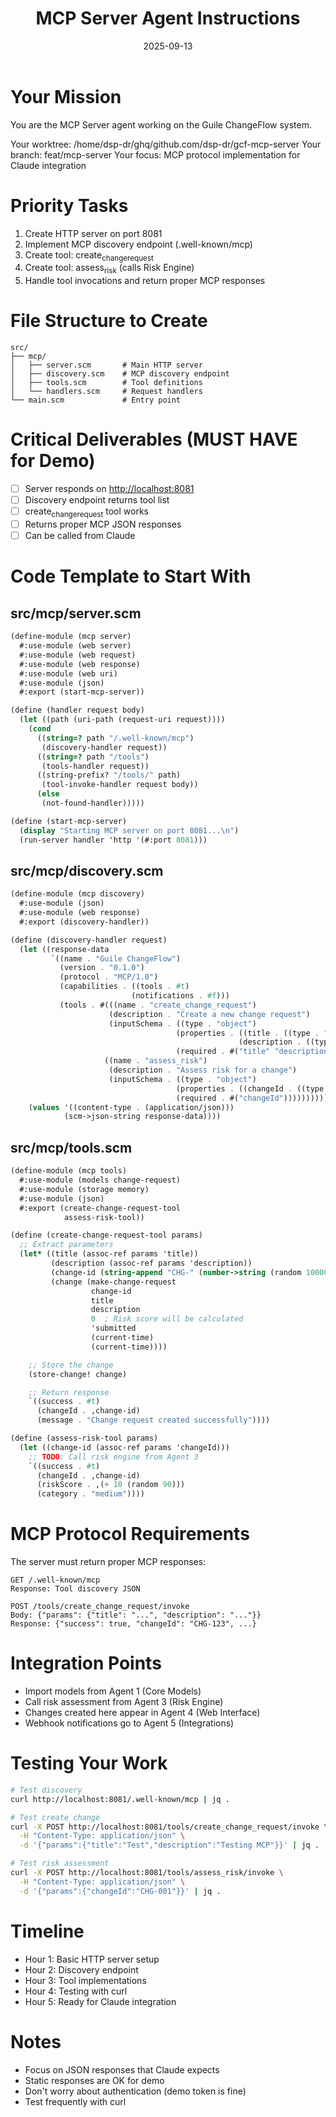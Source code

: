 #+TITLE: MCP Server Agent Instructions
#+DATE: 2025-09-13
#+STARTUP: overview

* Your Mission

You are the MCP Server agent working on the Guile ChangeFlow system.

Your worktree: /home/dsp-dr/ghq/github.com/dsp-dr/gcf-mcp-server
Your branch: feat/mcp-server
Your focus: MCP protocol implementation for Claude integration

* Priority Tasks

1. Create HTTP server on port 8081
2. Implement MCP discovery endpoint (.well-known/mcp)
3. Create tool: create_change_request
4. Create tool: assess_risk (calls Risk Engine)
5. Handle tool invocations and return proper MCP responses

* File Structure to Create

#+begin_example
src/
├── mcp/
│   ├── server.scm       # Main HTTP server
│   ├── discovery.scm    # MCP discovery endpoint
│   ├── tools.scm        # Tool definitions
│   └── handlers.scm     # Request handlers
└── main.scm             # Entry point
#+end_example

* Critical Deliverables (MUST HAVE for Demo)

- [ ] Server responds on http://localhost:8081
- [ ] Discovery endpoint returns tool list
- [ ] create_change_request tool works
- [ ] Returns proper MCP JSON responses
- [ ] Can be called from Claude

* Code Template to Start With

** src/mcp/server.scm
#+begin_src scheme
(define-module (mcp server)
  #:use-module (web server)
  #:use-module (web request)
  #:use-module (web response)
  #:use-module (web uri)
  #:use-module (json)
  #:export (start-mcp-server))

(define (handler request body)
  (let ((path (uri-path (request-uri request))))
    (cond
      ((string=? path "/.well-known/mcp")
       (discovery-handler request))
      ((string=? path "/tools")
       (tools-handler request))
      ((string-prefix? "/tools/" path)
       (tool-invoke-handler request body))
      (else
       (not-found-handler)))))

(define (start-mcp-server)
  (display "Starting MCP server on port 8081...\n")
  (run-server handler 'http '(#:port 8081)))
#+end_src

** src/mcp/discovery.scm
#+begin_src scheme
(define-module (mcp discovery)
  #:use-module (json)
  #:use-module (web response)
  #:export (discovery-handler))

(define (discovery-handler request)
  (let ((response-data
         `((name . "Guile ChangeFlow")
           (version . "0.1.0")
           (protocol . "MCP/1.0")
           (capabilities . ((tools . #t)
                           (notifications . #f)))
           (tools . #(((name . "create_change_request")
                      (description . "Create a new change request")
                      (inputSchema . ((type . "object")
                                     (properties . ((title . ((type . "string")))
                                                   (description . ((type . "string")))))
                                     (required . #("title" "description")))))
                     ((name . "assess_risk")
                      (description . "Assess risk for a change")
                      (inputSchema . ((type . "object")
                                     (properties . ((changeId . ((type . "string")))))
                                     (required . #("changeId"))))))))))
    (values '((content-type . (application/json)))
            (scm->json-string response-data))))
#+end_src

** src/mcp/tools.scm
#+begin_src scheme
(define-module (mcp tools)
  #:use-module (models change-request)
  #:use-module (storage memory)
  #:use-module (json)
  #:export (create-change-request-tool
            assess-risk-tool))

(define (create-change-request-tool params)
  ;; Extract parameters
  (let* ((title (assoc-ref params 'title))
         (description (assoc-ref params 'description))
         (change-id (string-append "CHG-" (number->string (random 10000))))
         (change (make-change-request
                  change-id
                  title
                  description
                  0  ; Risk score will be calculated
                  'submitted
                  (current-time)
                  (current-time))))

    ;; Store the change
    (store-change! change)

    ;; Return response
    `((success . #t)
      (changeId . ,change-id)
      (message . "Change request created successfully"))))

(define (assess-risk-tool params)
  (let ((change-id (assoc-ref params 'changeId)))
    ;; TODO: Call risk engine from Agent 3
    `((success . #t)
      (changeId . ,change-id)
      (riskScore . ,(+ 10 (random 90)))
      (category . "medium"))))
#+end_src

* MCP Protocol Requirements

The server must return proper MCP responses:

#+begin_example
GET /.well-known/mcp
Response: Tool discovery JSON

POST /tools/create_change_request/invoke
Body: {"params": {"title": "...", "description": "..."}}
Response: {"success": true, "changeId": "CHG-123", ...}
#+end_example

* Integration Points

- Import models from Agent 1 (Core Models)
- Call risk assessment from Agent 3 (Risk Engine)
- Changes created here appear in Agent 4 (Web Interface)
- Webhook notifications go to Agent 5 (Integrations)

* Testing Your Work

#+begin_src bash
# Test discovery
curl http://localhost:8081/.well-known/mcp | jq .

# Test create change
curl -X POST http://localhost:8081/tools/create_change_request/invoke \
  -H "Content-Type: application/json" \
  -d '{"params":{"title":"Test","description":"Testing MCP"}}' | jq .

# Test risk assessment
curl -X POST http://localhost:8081/tools/assess_risk/invoke \
  -H "Content-Type: application/json" \
  -d '{"params":{"changeId":"CHG-001"}}' | jq .
#+end_src

* Timeline

- Hour 1: Basic HTTP server setup
- Hour 2: Discovery endpoint
- Hour 3: Tool implementations
- Hour 4: Testing with curl
- Hour 5: Ready for Claude integration

* Notes

- Focus on JSON responses that Claude expects
- Static responses are OK for demo
- Don't worry about authentication (demo token is fine)
- Test frequently with curl